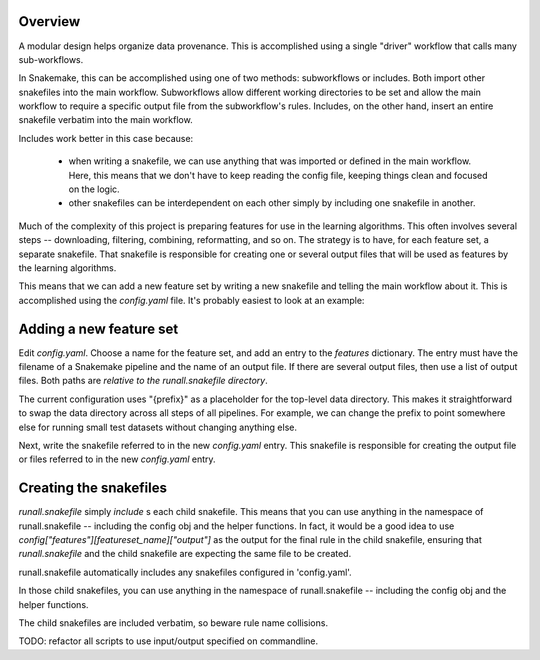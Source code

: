 Overview
--------
A modular design helps organize data provenance.  This is accomplished using
a single "driver" workflow that calls many sub-workflows.

In Snakemake, this can be accomplished using one of two methods: subworkflows
or includes.  Both import other snakefiles into the main workflow. Subworkflows
allow different working directories to be set and allow the main workflow to
require a specific output file from the subworkflow's rules. Includes, on the
other hand, insert an entire snakefile verbatim into the main workflow.

Includes work better in this case because:

    - when writing a snakefile, we can use anything that was imported or
      defined in the main workflow. Here, this means that we don't have to keep
      reading the config file, keeping things clean and focused on the logic.

    - other snakefiles can be interdependent on each other simply by including
      one snakefile in another.

Much of the complexity of this project is preparing features for use in the
learning algorithms. This often involves several steps -- downloading,
filtering, combining, reformatting, and so on. The strategy is to have, for
each feature set, a separate snakefile. That snakefile is responsible for
creating one or several output files that will be used as features by the
learning algorithms.

This means that we can add a new feature set by writing a new snakefile and
telling the main workflow about it. This is accomplished using the
`config.yaml` file. It's probably easiest to look at an example:

Adding a new feature set
------------------------

Edit `config.yaml`. Choose a name for the feature set, and add an entry to the
`features` dictionary. The entry must have the filename of a Snakemake pipeline
and the name of an output file. If there are several output files, then use
a list of output files. Both paths are *relative to the runall.snakefile
directory*.

The current configuration uses "{prefix}" as a placeholder for the top-level
data directory. This makes it straightforward to swap the data directory across
all steps of all pipelines. For example, we can change the prefix to point
somewhere else for running small test datasets without changing anything else.

Next, write the snakefile referred to in the new `config.yaml` entry. This
snakefile is responsible for creating the output file or files referred to in
the new `config.yaml` entry.

Creating the snakefiles
-----------------------
`runall.snakefile` simply `include` s each child snakefile. This means that you
can use anything in the namespace of runall.snakefile -- including the config
obj and the helper functions. In fact, it would be a good idea to use
`config["features"][featureset_name]["output"]` as the output for the final
rule in the child snakefile, ensuring that `runall.snakefile` and the child
snakefile are expecting the same file to be created.


runall.snakefile automatically includes any snakefiles configured in
'config.yaml'.

In those child snakefiles, you can use anything in the namespace of
runall.snakefile -- including the config obj and the helper functions.

The child snakefiles are included verbatim, so beware rule name
collisions.

TODO: refactor all scripts to use input/output specified on commandline.
